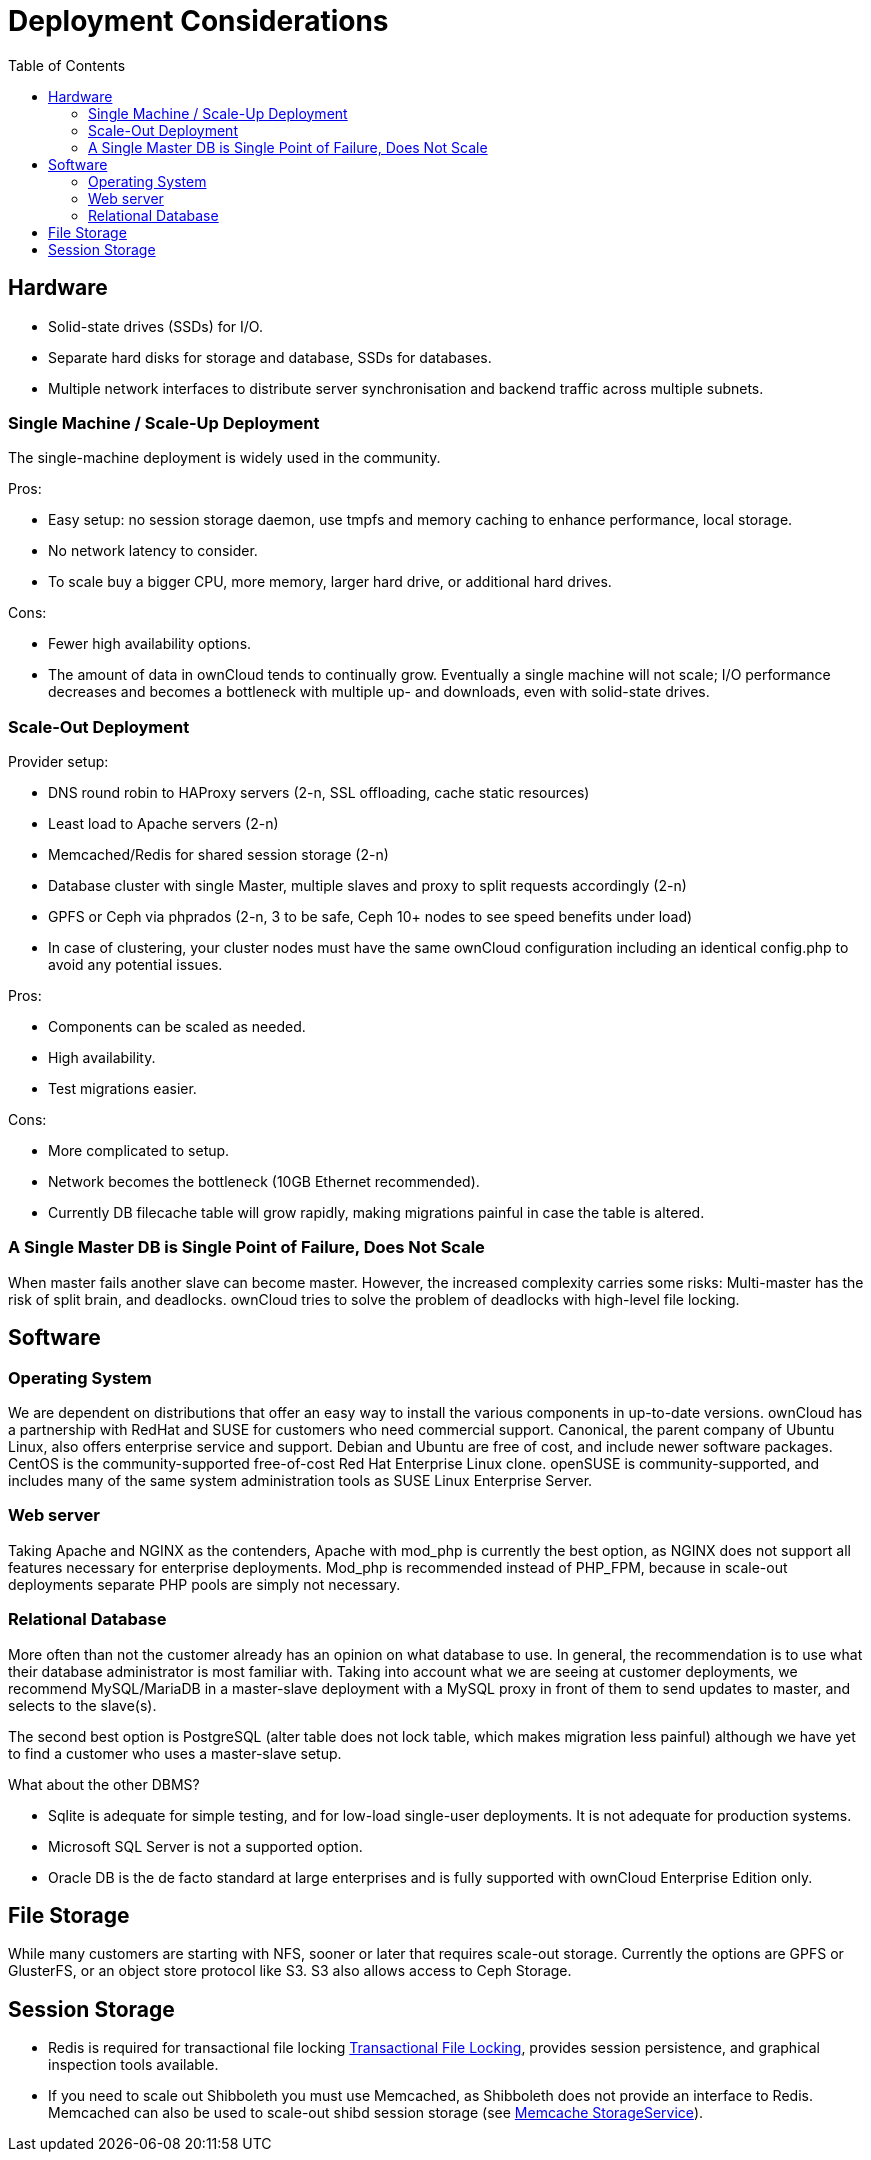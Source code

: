= Deployment Considerations
:toc: right

== Hardware

* Solid-state drives (SSDs) for I/O.
* Separate hard disks for storage and database, SSDs for databases.
* Multiple network interfaces to distribute server synchronisation and
backend traffic across multiple subnets.

=== Single Machine / Scale-Up Deployment

The single-machine deployment is widely used in the community.

Pros:

* Easy setup: no session storage daemon, use tmpfs and memory caching to
enhance performance, local storage.
* No network latency to consider.
* To scale buy a bigger CPU, more memory, larger hard drive, or
additional hard drives.

Cons:

* Fewer high availability options.
* The amount of data in ownCloud tends to continually grow. Eventually a
single machine will not scale; I/O performance decreases and becomes a
bottleneck with multiple up- and downloads, even with solid-state
drives.

=== Scale-Out Deployment

Provider setup:

* DNS round robin to HAProxy servers (2-n, SSL offloading, cache static
resources)
* Least load to Apache servers (2-n)
* Memcached/Redis for shared session storage (2-n)
* Database cluster with single Master, multiple slaves and proxy to
split requests accordingly (2-n)
* GPFS or Ceph via phprados (2-n, 3 to be safe, Ceph 10+ nodes to see
speed benefits under load)
* In case of clustering, your cluster nodes must have the same ownCloud configuration including an identical config.php to avoid any potential issues.

Pros:

* Components can be scaled as needed.
* High availability.
* Test migrations easier.

Cons:

* More complicated to setup.
* Network becomes the bottleneck (10GB Ethernet recommended).
* Currently DB filecache table will grow rapidly, making migrations
painful in case the table is altered.

[[a-single-master-db-is-single-point-of-failure-does-not-scale]]
=== A Single Master DB is Single Point of Failure, Does Not Scale

When master fails another slave can become master. However, the
increased complexity carries some risks: Multi-master has the risk of
split brain, and deadlocks. ownCloud tries to solve the problem of
deadlocks with high-level file locking.

== Software

=== Operating System

We are dependent on distributions that offer an easy way to install the
various components in up-to-date versions. ownCloud has a partnership
with RedHat and SUSE for customers who need commercial support.
Canonical, the parent company of Ubuntu Linux, also offers enterprise
service and support. Debian and Ubuntu are free of cost, and include
newer software packages. CentOS is the community-supported free-of-cost
Red Hat Enterprise Linux clone. openSUSE is community-supported, and
includes many of the same system administration tools as SUSE Linux
Enterprise Server.

=== Web server

Taking Apache and NGINX as the contenders, Apache with mod_php is
currently the best option, as NGINX does not support all features
necessary for enterprise deployments. Mod_php is recommended instead of
PHP_FPM, because in scale-out deployments separate PHP pools are simply
not necessary.

=== Relational Database

More often than not the customer already has an opinion on what database
to use. In general, the recommendation is to use what their database
administrator is most familiar with. Taking into account what we are
seeing at customer deployments, we recommend MySQL/MariaDB in a
master-slave deployment with a MySQL proxy in front of them to send
updates to master, and selects to the slave(s).

The second best option is PostgreSQL (alter table does not lock table,
which makes migration less painful) although we have yet to find a
customer who uses a master-slave setup.

What about the other DBMS?

* Sqlite is adequate for simple testing, and for low-load single-user
deployments. It is not adequate for production systems.
* Microsoft SQL Server is not a supported option.
* Oracle DB is the de facto standard at large enterprises and is fully
supported with ownCloud Enterprise Edition only.

== File Storage

While many customers are starting with NFS, sooner or later that
requires scale-out storage. Currently the options are GPFS or GlusterFS,
or an object store protocol like S3. S3 also allows access to Ceph Storage.

== Session Storage

* Redis is required for transactional file locking xref:configuration/files/files_locking_transactional.adoc[Transactional File Locking], provides session persistence, and graphical inspection tools available.
* If you need to scale out Shibboleth you must use Memcached, as
Shibboleth does not provide an interface to Redis. Memcached can also be
used to scale-out shibd session storage (see
https://wiki.shibboleth.net/confluence/display/SHIB2/NativeSPStorageService#NativeSPStorageService-MemcacheStorageService[Memcache
StorageService]).
